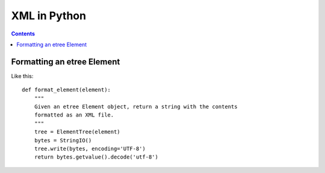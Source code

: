 XML in Python
=============
.. contents::


Formatting an etree Element
---------------------------

Like this::

    def format_element(element):
        """
        Given an etree Element object, return a string with the contents
        formatted as an XML file.
        """
        tree = ElementTree(element)
        bytes = StringIO()
        tree.write(bytes, encoding='UTF-8')
        return bytes.getvalue().decode('utf-8')
